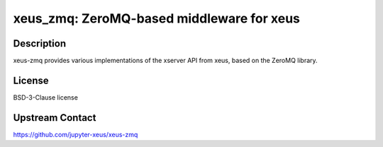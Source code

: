 xeus_zmq: ZeroMQ-based middleware for xeus
==========================================

Description
-----------

xeus-zmq provides various implementations of the xserver API from xeus, based on the ZeroMQ library.


License
-------

BSD-3-Clause license


Upstream Contact
----------------

https://github.com/jupyter-xeus/xeus-zmq
